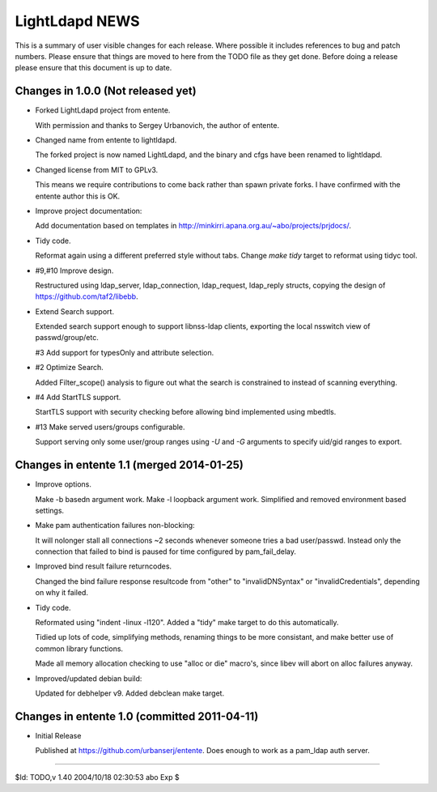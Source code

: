 ===============
LightLdapd NEWS
===============

This is a summary of user visible changes for each release. Where possible it
includes references to bug and patch numbers. Please ensure that things are
moved to here from the TODO file as they get done. Before doing a release
please ensure that this document is up to date.

Changes in 1.0.0 (Not released yet)
===================================

* Forked LightLdapd project from entente.

  With permission and thanks to Sergey Urbanovich, the author of entente.

* Changed name from entente to lightldapd.

  The forked project is now named LightLdapd, and the binary and cfgs have
  been renamed to lightldapd.

* Changed license from MIT to GPLv3.

  This means we require contributions to come back rather than spawn private
  forks. I have confirmed with the entente author this is OK.

* Improve project documentation:

  Add documentation based on templates in
  http://minkirri.apana.org.au/~abo/projects/prjdocs/.

* Tidy code.

  Reformat again using a different preferred style without tabs. Change `make
  tidy` target to reformat using tidyc tool.

* #9,#10 Improve design.

  Restructured using ldap_server, ldap_connection, ldap_request, ldap_reply
  structs, copying the design of https://github.com/taf2/libebb.

* Extend Search support.

  Extended search support enough to support libnss-ldap clients, exporting the
  local nsswitch view of passwd/group/etc.

  #3 Add support for typesOnly and attribute selection.

* #2 Optimize Search.

  Added Filter_scope() analysis to figure out what the search is constrained
  to instead of scanning everything.

* #4 Add StartTLS support.

  StartTLS support with security checking before allowing bind implemented
  using mbedtls.

* #13 Make served users/groups configurable.

  Support serving only some user/group ranges using `-U` and `-G` arguments to
  specify uid/gid ranges to export.


Changes in entente 1.1 (merged 2014-01-25)
==========================================

* Improve options.

  Make -b basedn argument work. Make -l loopback argument work. Simplified and
  removed environment based settings.

* Make pam authentication failures non-blocking:

  It will nolonger stall all connections ~2 seconds whenever someone tries a
  bad user/passwd. Instead only the connection that failed to bind is paused
  for time configured by pam_fail_delay.

* Improved bind result failure returncodes.

  Changed the bind failure response resultcode from "other" to
  "invalidDNSyntax" or "invalidCredentials", depending on why it failed.

* Tidy code.

  Reformated using "indent -linux -l120". Added a "tidy" make target to do
  this automatically.

  Tidied up lots of code, simplifying methods, renaming things to be more
  consistant, and make better use of common library functions.

  Made all memory allocation checking to use "alloc or die" macro's, since
  libev will abort on alloc failures anyway.

* Improved/updated debian build:

  Updated for debhelper v9. Added debclean make target.


Changes in entente 1.0 (committed 2011-04-11)
=============================================

* Initial Release

  Published at https://github.com/urbanserj/entente. Does enough to work as a
  pam_ldap auth server.


----

$Id: TODO,v 1.40 2004/10/18 02:30:53 abo Exp $
